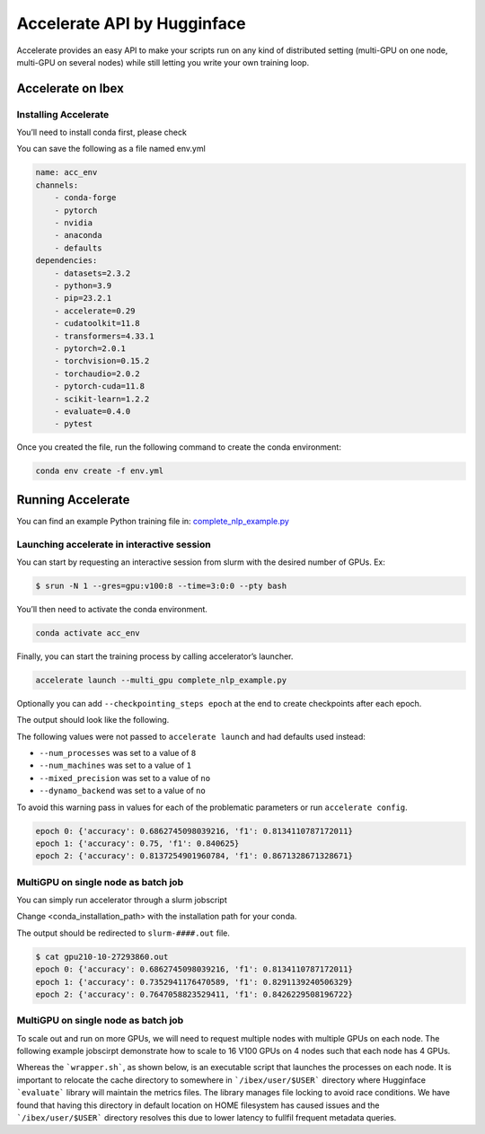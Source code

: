 .. sectionauthor:: Mohsin Ahmed Shaikh <mohsin.shaikh@kaust.edu.sa>
.. meta::
    :description: Accelerate lib by Hugging Face
    :keywords: accelerate

.. _accelerate:

==========================================
Accelerate API by Hugginface
==========================================



Accelerate provides an easy API to make your scripts run on any kind of distributed setting (multi-GPU on one node, multi-GPU on several nodes) while still letting you write your own training loop.


Accelerate on Ibex
==================

Installing Accelerate
-----------------------

You’ll need to install conda first, please check  

You can save the following as a file named env.yml

.. code-block::

    name: acc_env
    channels:
        - conda-forge
        - pytorch
        - nvidia
        - anaconda
        - defaults
    dependencies:
        - datasets=2.3.2
        - python=3.9
        - pip=23.2.1
        - accelerate=0.29
        - cudatoolkit=11.8
        - transformers=4.33.1
        - pytorch=2.0.1
        - torchvision=0.15.2
        - torchaudio=2.0.2
        - pytorch-cuda=11.8
        - scikit-learn=1.2.2
        - evaluate=0.4.0
        - pytest

Once you created the file, run the following command to create the conda environment:

.. code-block::
    
    conda env create -f env.yml

Running Accelerate
======================

You can find an example Python training file in: `complete_nlp_example.py <https://github.com/huggingface/accelerate/blob/main/examples/complete_nlp_example.py>`_

Launching accelerate in interactive session
----------------------------------------------

You can start by requesting an interactive session from slurm with the desired number of GPUs.
Ex:

.. code-block:: 
    
    $ srun -N 1 --gres=gpu:v100:8 --time=3:0:0 --pty bash

You’ll then need to activate the conda environment.

.. code-block::
    
    conda activate acc_env

Finally, you can start the training process by calling accelerator’s launcher.

.. code-block::
    
    accelerate launch --multi_gpu complete_nlp_example.py

Optionally you can add ``--checkpointing_steps epoch`` at the end to create checkpoints after each epoch.

The output should look like the following.

The following values were not passed to ``accelerate launch`` and had defaults used instead:

- ``--num_processes`` was set to a value of ``8``
- ``--num_machines`` was set to a value of ``1``
- ``--mixed_precision`` was set to a value of ``no``
- ``--dynamo_backend`` was set to a value of ``no``

To avoid this warning pass in values for each of the problematic parameters or run ``accelerate config``.

.. code-block::
    
    epoch 0: {'accuracy': 0.6862745098039216, 'f1': 0.8134110787172011}
    epoch 1: {'accuracy': 0.75, 'f1': 0.840625}
    epoch 2: {'accuracy': 0.8137254901960784, 'f1': 0.8671328671328671}

MultiGPU on single node as batch job
-------------------------------------

You can simply run accelerator through a slurm jobscript

Change <conda_installation_path> with the installation path for your conda.

.. code-block:: bash
    :caption: An example jobscript requesting 8 GPUs on a single node with 32 CPU worker processes ```accelerate``` will use to parallelize data-loading. Please replace the appropriate values in < ## > placeholders.  

    #!/bin/bash

    #SBATCH --job-name=multiGPU
    #SBATCH --tasks-per-node=1     
    #SBATCH --gpus=8
    #SBATCH --gpus-per-node=8
    #SBATCH --cpus-per-task=32         
    #SBATCH --time=00:10:00


    source <conda_installation_path>/bin/activate <acc_env>

    accelerate launch --multi_gpu complete_nlp_example.py --checkpointing_steps epoch


The output should be redirected to ``slurm-####.out`` file.



.. code-block:: bash 

    $ cat gpu210-10-27293860.out
    epoch 0: {'accuracy': 0.6862745098039216, 'f1': 0.8134110787172011}
    epoch 1: {'accuracy': 0.7352941176470589, 'f1': 0.8291139240506329}
    epoch 2: {'accuracy': 0.7647058823529411, 'f1': 0.8426229508196722}

MultiGPU on single node as batch job
-------------------------------------
To scale out and run on more GPUs, we will need to request multiple nodes with multiple GPUs on each node. 
The following example jobscirpt demonstrate how to scale to 16 V100 GPUs on 4 nodes such that each node has 4 GPUs.

.. code-block:: bash
    :caption: An example jobscript requesting 16 GPUs on a 4 nodes with 4 GPUs and 16 CPU worker processes each. Please replace the appropriate values in < ## > placeholders. 

    #!/bin/bash

    #SBATCH --job-name=multiGPU
    #SBATCH --tasks-per-node=1     
    #SBATCH --gpus=16
    #SBATCH --gpus-per-node=4
    #SBATCH --cpus-per-task=16         
    #SBATCH --time=00:10:00


    source <conda_installation_path>/bin/activate <acc_env>

    export master_ip=$(/bin/hostname -I | cut -d " " -f 2 )
    export master_port=$(python -c 'import socket; s=socket.socket(); s.bind(("", 0)); print(s.getsockname()[1]); s.close()')

    export HF_METRICS_CACHE=$PWD/cache
    mkdir -p $HF_METRICS_CACHE
    
    export TOKENIZERS_PARALLELISM=false

    srun -l ./wrapper.sh

Whereas the ```wrapper.sh```, as shown below, is an executable script that launches the processes on each node. It is important to relocate the cache directory to somewhere in ```/ibex/user/$USER``` directory where Hugginface ```evaluate``` library will maintain the metrics files. The library manages file locking to avoid race conditions. We have found that having this directory in default location on HOME filesystem has caused issues and the ```/ibex/user/$USER``` directory resolves this due to lower latency to fullfil frequent metadata queries. 

.. code-block:: bash
    :caption: A wrapper script to make use of SLURM's output environment variable which are only set when ```srun``` command executes. In this case ```SLURM_NODEID``` is the variable of interest.

    #!/bin/bash

    export LAUNCHER="accelerate launch \
          --num_processes  ${SLURM_GPUS}  \
          --num_machines ${SLURM_NNODES} \
          --rdzv_backend static \
          --machine_rank ${SLURM_NODEID} \
          --main_process_ip ${master_ip} \
          --main_process_port ${master_port} \
          --same_network \
          "
    export SCRIPT="../complete_nlp_example.py"

    export SCRIPT_ARGS=" \
          --mixed_precision no 
          "

    echo $LAUNCHER $SCRIPT $SCRIPT_ARGS
    $LAUNCHER $SCRIPT $SCRIPT_ARGS

